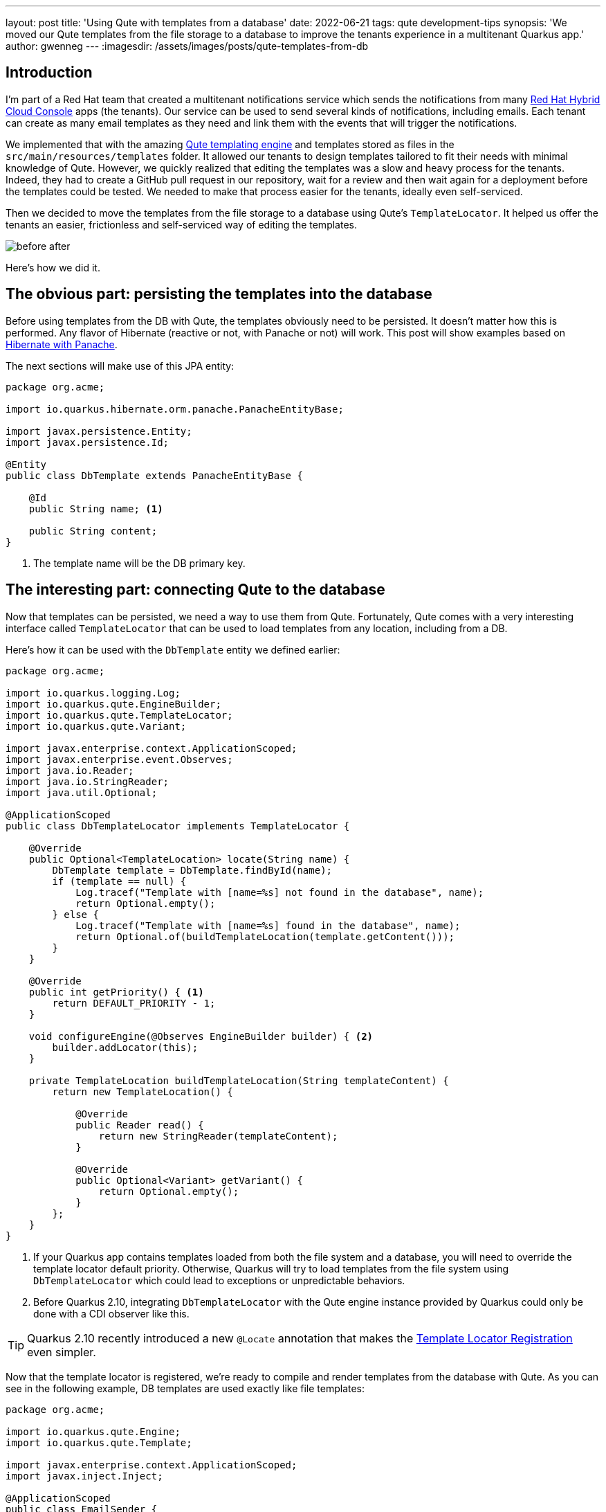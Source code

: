 ---
layout: post
title: 'Using Qute with templates from a database'
date: 2022-06-21
tags: qute development-tips
synopsis: 'We moved our Qute templates from the file storage to a database to improve the tenants experience in a multitenant Quarkus app.'
author: gwenneg
---
:imagesdir: /assets/images/posts/qute-templates-from-db

== Introduction

I'm part of a Red Hat team that created a multitenant notifications service which sends the notifications from many https://console.redhat.com[Red Hat Hybrid Cloud Console] apps (the tenants).
Our service can be used to send several kinds of notifications, including emails.
Each tenant can create as many email templates as they need and link them with the events that will trigger the notifications.

We implemented that with the amazing https://quarkus.io/guides/qute-reference[Qute templating engine] and templates stored as files in the `src/main/resources/templates` folder.
It allowed our tenants to design templates tailored to fit their needs with minimal knowledge of Qute.
However, we quickly realized that editing the templates was a slow and heavy process for the tenants.
Indeed, they had to create a GitHub pull request in our repository, wait for a review and then wait again for a deployment before the templates could be tested.
We needed to make that process easier for the tenants, ideally even self-serviced.

Then we decided to move the templates from the file storage to a database using Qute's `TemplateLocator`.
It helped us offer the tenants an easier, frictionless and self-serviced way of editing the templates.

image:/assets/images/posts/qute-templates-from-db/before-after.png[]

Here's how we did it.

== The obvious part: persisting the templates into the database

Before using templates from the DB with Qute, the templates obviously need to be persisted.
It doesn't matter how this is performed.
Any flavor of Hibernate (reactive or not, with Panache or not) will work.
This post will show examples based on https://quarkus.io/guides/hibernate-orm-panache[Hibernate with Panache].

The next sections will make use of this JPA entity:

[source,java]
----
package org.acme;

import io.quarkus.hibernate.orm.panache.PanacheEntityBase;

import javax.persistence.Entity;
import javax.persistence.Id;

@Entity
public class DbTemplate extends PanacheEntityBase {

    @Id
    public String name; <1>

    public String content;
}
----
<1> The template name will be the DB primary key.

== The interesting part: connecting Qute to the database

Now that templates can be persisted, we need a way to use them from Qute.
Fortunately, Qute comes with a very interesting interface called `TemplateLocator` that can be used to load templates from any location, including from a DB.

Here's how it can be used with the `DbTemplate` entity we defined earlier:

[source,java]
----
package org.acme;

import io.quarkus.logging.Log;
import io.quarkus.qute.EngineBuilder;
import io.quarkus.qute.TemplateLocator;
import io.quarkus.qute.Variant;

import javax.enterprise.context.ApplicationScoped;
import javax.enterprise.event.Observes;
import java.io.Reader;
import java.io.StringReader;
import java.util.Optional;

@ApplicationScoped
public class DbTemplateLocator implements TemplateLocator {

    @Override
    public Optional<TemplateLocation> locate(String name) {
        DbTemplate template = DbTemplate.findById(name);
        if (template == null) {
            Log.tracef("Template with [name=%s] not found in the database", name);
            return Optional.empty();
        } else {
            Log.tracef("Template with [name=%s] found in the database", name);
            return Optional.of(buildTemplateLocation(template.getContent()));
        }
    }

    @Override
    public int getPriority() { <1>
        return DEFAULT_PRIORITY - 1;
    }

    void configureEngine(@Observes EngineBuilder builder) { <2>
        builder.addLocator(this);
    }

    private TemplateLocation buildTemplateLocation(String templateContent) {
        return new TemplateLocation() {

            @Override
            public Reader read() {
                return new StringReader(templateContent);
            }

            @Override
            public Optional<Variant> getVariant() {
                return Optional.empty();
            }
        };
    }
}
----
<1> If your Quarkus app contains templates loaded from both the file system and a database, you will need to override the template locator default priority. Otherwise, Quarkus will try to load templates from the file system using `DbTemplateLocator` which could lead to exceptions or unpredictable behaviors.
<2> Before Quarkus 2.10, integrating `DbTemplateLocator` with the Qute engine instance provided by Quarkus could only be done with a CDI observer like this.

[TIP]
====
Quarkus 2.10 recently introduced a new `@Locate` annotation that makes the https://quarkus.io/version/main/guides/qute-reference#template-locator-registration[Template Locator Registration] even simpler.
====

Now that the template locator is registered, we're ready to compile and render templates from the database with Qute.
As you can see in the following example, DB templates are used exactly like file templates:

[source,java]
----
package org.acme;

import io.quarkus.qute.Engine;
import io.quarkus.qute.Template;

import javax.enterprise.context.ApplicationScoped;
import javax.inject.Inject;

@ApplicationScoped
public class EmailSender {

    @Inject
    Engine engine;

    public void sendEmail(String templateName) {
        Template template = engine.getTemplate(templateName);
        if (template != null) {
            String rendered = template.render();
            // Send an email using the template.
        }
    }
}
----

== Beware of Qute's internal cache

Whenever Qute loads a template, it is stored into an internal `ConcurrentHashMap` and stays in memory forever, unless Qute is instructed otherwise.
This means that you will need to remove a DB template from the Qute internal cache after it's been updated or deleted in the database.

There are several ways of achieving that:

[source,java]
----
package org.acme;

import io.quarkus.qute.Engine;

import javax.enterprise.context.ApplicationScoped;
import javax.inject.Inject;

@ApplicationScoped
public class DbEngineCacheManager {

    @Inject
    Engine engine;

    public void removeTemplates(String name) {
        engine.removeTemplates(templateName -> templateName.equals(name)); <1>
    }

    public void clearAll() {
        engine.clearTemplates(); <2>
    }
}
----
<1> This removes the templates for which the mapping id matches the given predicate.
<2> This removes all templates from the cache.

Clearing that internal cache can become tricky if your app is running on a Kubernetes cluster with several replicas.
You will indeed need a way to broadcast to all pods (possibly using a Kafka topic or a DB table) an instruction to remove from the cache the templates that have been updated or deleted.
There is a cheaper (yet very imperfect) way of keeping all pods caches synced though, using a scheduled job:

[source,java]
----
package org.acme;

import io.quarkus.qute.Engine;
import io.quarkus.scheduler.Scheduled;

import javax.enterprise.context.ApplicationScoped;
import javax.inject.Inject;

@ApplicationScoped
public class DbEngineCacheScheduledCleaner {

    @Inject
    Engine engine;

    @Scheduled(every = "5m", delayed = "5m") <1>
    public void clearTemplates() {
        engine.clearTemplates();
    }
}
----
<1> All templates will be cleared from the internal cache every 5 minutes.

== Preventing the deletion of an included template

A Qute template can be included into another template.
If the inner template is deleted, then the outer template compilation will fail, which is obviously something that needs to be prevented while loading the templates from the DB.

Here's a way to look for the inclusion of a template into another one before deleting it:

[source,java]
----
package org.acme;

import javax.enterprise.context.ApplicationScoped;
import javax.inject.Inject;
import javax.persistence.EntityManager;
import javax.transaction.Transactional;

@ApplicationScoped
public class TemplateRepository {

    @Inject
    EntityManager entityManager;

    @Transactional
    public void deleteTemplate(String name) {
        long count = entityManager.createQuery("SELECT COUNT(*) FROM DbTemplate WHERE name != :name AND content LIKE :include", Long.class)
                .setParameter("name", name)
                .setParameter("include", "%{#include " + name + "%")
                .getSingleResult();
        if (count > 0) {
            throw new IllegalStateException("Included templates can't be deleted, remove the inclusion or delete the outer template first");
        } else {
            entityManager.createQuery("DELETE FROM DbTemplate WHERE name = :name")
                    .setParameter("name", name)
                    .executeUpdate();
        }
    }
}
----

== Database templates validation

Database templates come with a significant drawback: Quarkus is no longer able to perform https://quarkus.io/guides/qute-reference#typesafe_templates[type-safe] validation.

The syntax validation is also delayed from build time to runtime but this is expected as templates can be created or edited at runtime.

== Special thanks

Thanks to Josejulio Martinez Magana and Martin Kouba for helping me during the implementation of the DB templates in our notifications service!

